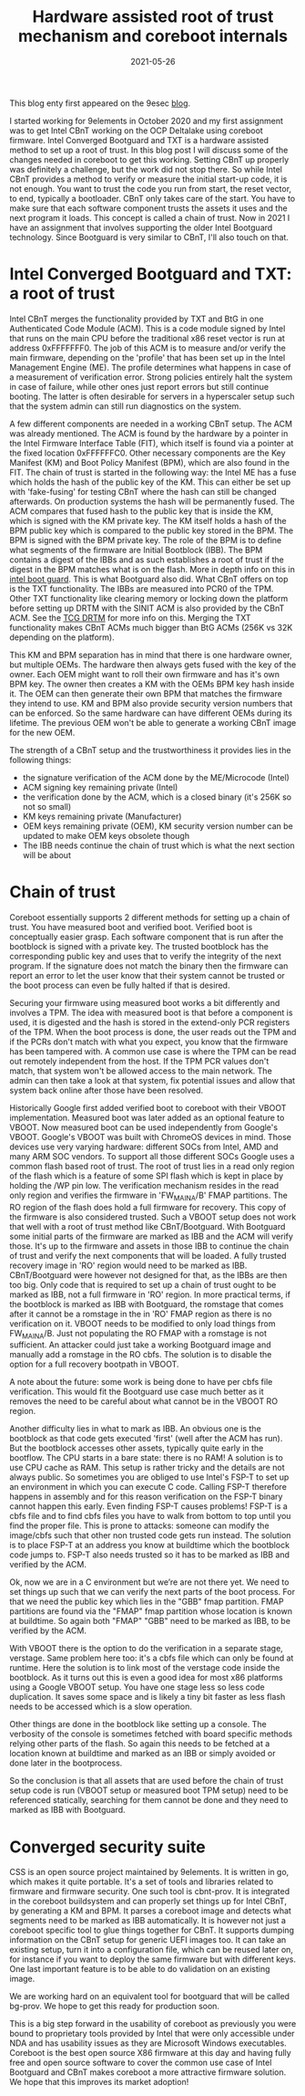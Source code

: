 #+title: Hardware assisted root of trust mechanism and coreboot internals
#+date: 2021-05-26
#+lastmod: 2021-09-28
#+categories[]: 
#+tags[]: 
#+images[]: 
#+keyphrase: 
#+description:
#+seotitle: 
#+seo: true
#+math: false
#+slider: false
#+private: false
#+draft: false

[[/roots.jpg]]

This blog enty first appeared on the 9esec [[https://9esec.io/blog/hardware-assisted-root-of-trust-mechanism-and-coreboot-internals][blog]].

I started working for 9elements in October 2020 and my first assignment was to get Intel CBnT working on the OCP Deltalake using coreboot firmware.
Intel Converged Bootguard and TXT is a hardware assisted method to set up a root of trust.
In this blog post I will discuss some of the changes needed in coreboot to get this working.
Setting CBnT up properly was definitely a challenge, but the work did not stop there.
So while Intel CBnT provides a method to verify or measure the initial start-up code, it is not enough.
You want to trust the code you run from start, the reset vector, to end, typically a bootloader.
CBnT only takes care of the start. You have to make sure that each software component trusts the assets it uses and the next program it loads.
This concept is called a chain of trust. Now in 2021 I have an assignment that involves supporting the older Intel Bootguard technology.
Since Bootguard is very similar to CBnT, I'll also touch on that.

* Intel Converged Bootguard and TXT: a root of trust
Intel CBnT merges the functionality provided by TXT and BtG in one Authenticated
Code Module (ACM). This is a code module signed by Intel that runs on the main
CPU before the traditional x86 reset vector is run at address 0xFFFFFFF0. The
job of this ACM is to measure and/or verify the main firmware, depending on the
'profile' that has been set up in the Intel Management Engine (ME). The profile
determines what happens in case of a measurement of verification error. Strong
policies entirely halt the system in case of failure, while other ones just
report errors but still continue booting. The latter is often desirable for
servers in a hyperscaler setup such that the system admin can still run
diagnostics on the system.

A few different components are needed in a working CBnT setup. The ACM was
already mentioned. The ACM is found by the hardware by a pointer in the Intel
Firmware Interface Table (FIT), which itself is found via a pointer at the fixed
location 0xFFFFFFC0. Other necessary components are the Key Manifest (KM) and
Boot Policy Manifest (BPM), which are also found in the FIT. The chain of trust
is started in the following way: the Intel ME has a fuse which holds the hash of
the public key of the KM. This can either be set up with 'fake-fusing' for
testing CBnT where the hash can still be changed afterwards. On production
systems the hash will be permanently fused. The ACM compares that fused hash to
the public key that is inside the KM, which is signed with the KM private key.
The KM itself holds a hash of the BPM public key which is compared to the public
key stored in the BPM. The BPM is signed with the BPM private key. The role of
the BPM is to define what segments of the firmware are Initial Bootblock (IBB).
The BPM contains a digest of the IBBs and as such establishes a root of trust if
the digest in the BPM matches what is on the flash. More in depth info on this
in [[https://edk2-docs.gitbook.io/understanding-the-uefi-secure-boot-chain/secure_boot_chain_in_uefi/intel_boot_guard][intel boot guard]]. This is what Bootguard also did. What CBnT offers on top is
the TXT functionality. The IBBs are measured into PCR0 of the TPM. Other TXT
functionality like clearing memory or locking down the platform before setting
up DRTM with the SINIT ACM is also provided by the CBnT ACM. See the [[https://trustedcomputinggroup.org/wp-content/uploads/DRTM-Specification-Overview_June2013.pdf][TCG DRTM]]
for more info on this. Merging the TXT functionality makes CBnT ACMs much bigger
than BtG ACMs (256K vs 32K depending on the platform).

This KM and BPM separation has in mind that there is one hardware owner, but
multiple OEMs. The hardware then always gets fused with the key of the owner.
Each OEM might want to roll their own firmware and has it's own BPM key. The
owner then creates a KM with the OEMs BPM key hash inside it. The OEM can then
generate their own BPM that matches the firmware they intend to use. KM and BPM
also provide security version numbers that can be enforced. So the same hardware
can have different OEMs during its lifetime. The previous OEM won't be able to
generate a working CBnT image for the new OEM.

The strength of a CBnT setup and the trustworthiness it provides lies in the following things:

-    the signature verification of the ACM done by the ME/Microcode (Intel)
-    ACM signing key remaining private (Intel)
-    the verification done by the ACM, which is a closed binary (it's 256K so not so small)
-    KM keys remaining private (Manufacturer)
-    OEM keys remaining private (OEM), KM security version number can be updated to make OEM keys obsolete though
-    The IBB needs continue the chain of trust which is what the next section will be about

* Chain of trust
Coreboot essentially supports 2 different methods for setting up a chain of
trust. You have measured boot and verified boot. Verified boot is conceptually
easier grasp. Each software component that is run after the bootblock is signed
with a private key. The trusted bootblock has the corresponding public key and
uses that to verify the integrity of the next program. If the signature does not
match the binary then the firmware can report an error to let the user know that
their system cannot be trusted or the boot process can even be fully halted if
that is desired.

Securing your firmware using measured boot works a bit differently and involves
a TPM. The idea with measured boot is that before a component is used, it is
digested and the hash is stored in the extend-only PCR registers of the TPM.
When the boot process is done, the user reads out the TPM and if the PCRs don't
match with what you expect, you know that the firmware has been tampered with. A
common use case is where the TPM can be read out remotely independent from the
host. If the TPM PCR values don't match, that system won't be allowed access to
the main network. The admin can then take a look at that system, fix potential
issues and allow that system back online after those have been resolved.

Historically Google first added verified boot to coreboot with their VBOOT
implementation. Measured boot was later added as an optional feature to VBOOT.
Now measured boot can be used independently from Google's VBOOT. Google's VBOOT
was built with ChromeOS devices in mind. Those devices use very varying
hardware: different SOCs from Intel, AMD and many ARM SOC vendors. To support
all those different SOCs Google uses a common flash based root of trust. The
root of trust lies in a read only region of the flash which is a feature of some
SPI flash which is kept in place by holding the /WP pin low. The verification
mechanism resides in the read only region and verifies the firmware in
'FW_MAIN_A/B' FMAP partitions. The RO region of the flash does hold a full
firmware for recovery. This copy of the firmware is also considered trusted.
Such a VBOOT setup does not work that well with a root of trust method like
CBnT/Bootguard. With Bootguard some initial parts of the firmware are marked as
IBB and the ACM will verify those. It's up to the firmware and assets in those
IBB to continue the chain of trust and verify the next components that will be
loaded. A fully trusted recovery image in 'RO' region would need to be marked as
IBB. CBnT/Bootguard were however not designed for that, as the IBBs are then too
big. Only code that is required to set up a chain of trust ought to be marked as
IBB, not a full firmware in 'RO' region. In more practical terms, if the
bootblock is marked as IBB with Bootguard, the romstage that comes after it
cannot be a romstage in the in 'RO' FMAP region as there is no verification on
it. VBOOT needs to be modified to only load things from FW_MAIN_A/B. Just not
populating the RO FMAP with a romstage is not sufficient. An attacker could just
take a working Bootguard image and manually add a romstage in the RO cbfs. The
solution is to disable the option for a full recovery bootpath in VBOOT.

A note about the future: some work is being done to have per cbfs file
verification. This would fit the Bootguard use case much better as it removes
the need to be careful about what cannot be in the VBOOT RO region.

​Another difficulty lies in what to mark as IBB. An obvious one is the bootblock
as that code gets executed 'first' (well after the ACM has run). But the
bootblock accesses other assets, typically quite early in the bootflow. The CPU
starts in a bare state: there is no RAM! A solution is to use CPU cache as RAM.
This setup is rather tricky and the details are not always public. So sometimes
you are obliged to use Intel's FSP-T to set up an environment in which you can
execute C code. Calling FSP-T therefore happens in assembly and for this reason
verification on the FSP-T binary cannot happen this early. Even finding FSP-T
causes problems! FSP-T is a cbfs file and to find cbfs files you have to walk
from bottom to top until you find the proper file. This is prone to attacks:
someone can modify the image/cbfs such that other non trusted code gets run
instead. The solution is to place FSP-T at an address you know at buildtime
which the bootblock code jumps to. FSP-T also needs trusted so it has to be
marked as IBB and verified by the ACM.

Ok, now we are in a C environment but we’re are not there yet. We need to set
things up such that we can verify the next parts of the boot process. For that
we need the public key which lies in the "GBB" fmap partition. FMAP partitions
are found via the "FMAP" fmap partition whose location is known at buildtime. So
again both "FMAP" "GBB" need to be marked as IBB, to be verified by the ACM.

With VBOOT there is the option to do the verification in a separate stage,
verstage. Same problem here too: it's a cbfs file which can only be found at
runtime. Here the solution is to link most of the verstage code inside the
bootblock. As it turns out this is even a good idea for most x86 platforms using
a Google VBOOT setup. You have one stage less so less code duplication. It saves
some space and is likely a tiny bit faster as less flash needs to be accessed
which is a slow operation.

Other things are done in the bootblock like setting up a console. The verbosity
of the console is sometimes fetched with board specific methods relying other
parts of the flash. So again this needs to be fetched at a location known at
buildtime and marked as an IBB or simply avoided or done later in the
bootprocess.

So the conclusion is that all assets that are used before the chain of trust
setup code is run (VBOOT setup or measured boot TPM setup) need to be referenced
statically, searching for them cannot be done and they need to marked as IBB
with Bootguard.

* Converged security suite
CSS is an open source project maintained by 9elements. It is written in go,
which makes it quite portable. It's a set of tools and libraries related to
firmware and firmware security. One such tool is cbnt-prov. It is integrated in
the coreboot buildsystem and can properly set things up for Intel CBnT, by
generating a KM and BPM. It parses a coreboot image and detects what segments
need to be marked as IBB automatically. It is however not just a coreboot
specific tool to glue things together for CBnT. It supports dumping information
on the CBnT setup for generic UEFI images too. It can take an existing setup,
turn it into a configuration file, which can be reused later on, for instance if
you want to deploy the same firmware but with different keys. One last important
feature is to be able to do validation on an existing image.

We are working hard on an equivalent tool for bootguard that will be called
bg-prov. We hope to get this ready for production soon.

​This is a big step forward in the usability of coreboot as previously you were
bound to proprietary tools provided by Intel that were only accessible under NDA
and has usability issues as they are Microsoft Windows executables. Coreboot is
the best open source X86 firmware at this day and having fully free and open
source software to cover the common use case of Intel Bootguard and CBnT makes
coreboot a more attractive firmware solution. We hope that this improves its
market adoption!
